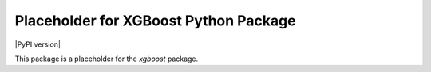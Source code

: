 ======================================
Placeholder for XGBoost Python Package
======================================

|PyPI version|

This package is a placeholder for the `xgboost` package.
